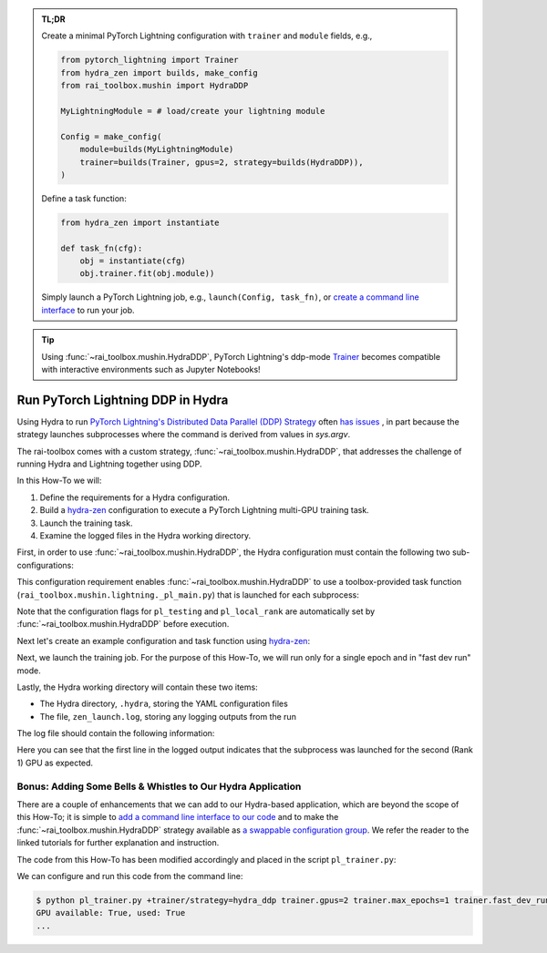 .. meta::
   :description: A description of how-to run PyTorch Lightning's DDP strategy with Hydra using rai-toolbox.

.. admonition:: TL;DR
   
   Create a minimal PyTorch Lightning configuration with ``trainer`` and ``module`` 
   fields, e.g.,

   .. code-block:: python

      from pytorch_lightning import Trainer
      from hydra_zen import builds, make_config
      from rai_toolbox.mushin import HydraDDP
      
      MyLightningModule = # load/create your lightning module

      Config = make_config(
          module=builds(MyLightningModule)
          trainer=builds(Trainer, gpus=2, strategy=builds(HydraDDP)),
      )

   Define a task function: 
   
   .. code-block:: python

      from hydra_zen import instantiate

      def task_fn(cfg):
          obj = instantiate(cfg)
          obj.trainer.fit(obj.module))

   Simply launch a PyTorch Lightning job, e.g., ``launch(Config, task_fn)``,
   or `create a command line interface <https://mit-ll-responsible-ai.github.io/hydra-zen/tutorials/add_cli.html>`_ to run your job.

.. tip::

    Using :func:`~rai_toolbox.mushin.HydraDDP`, PyTorch Lightning's ddp-mode `Trainer <https://pytorch-lightning.readthedocs.io/en/latest/api_references.html#trainer/>`_
    becomes compatible with interactive environments such as Jupyter Notebooks!

.. _hydraddp:

===================================
Run PyTorch Lightning DDP in Hydra
===================================

Using Hydra to run `PyTorch Lightning's Distributed Data Parallel (DDP) Strategy <https://pytorch-lightning.readthedocs.io/en/latest/accelerators/gpu_expert.html#what-is-a-strategy/>`_ 
often `has issues <https://github.com/PyTorchLightning/pytorch-lightning/issues/11300>`_
, in part because the strategy launches subprocesses where the command is derived from 
values in `sys.argv`.

The rai-toolbox comes with a custom strategy, :func:`~rai_toolbox.mushin.HydraDDP`, 
that addresses the challenge of running Hydra and Lightning together using DDP.

In this How-To we will:

1. Define the requirements for a Hydra configuration.
2. Build a `hydra-zen <https://github.com/mit-ll-responsible-ai/hydra-zen/>`_ configuration to execute a PyTorch Lightning multi-GPU training task.
3. Launch the training task.
4. Examine the logged files in the Hydra working directory.

First, in order to use :func:`~rai_toolbox.mushin.HydraDDP`, the Hydra configuration 
must contain the following two sub-configurations:

.. code-block:: reStructuredText
   :caption: 1: Define requirements for Hydra configuration
   
   Config
    ├── trainer: A ``pytorch_lightning.Trainer`` configuration
    ├── module: A ``pytorch_lightning.LightningModule`` configuration


This configuration requirement enables :func:`~rai_toolbox.mushin.HydraDDP` to use a 
toolbox-provided task function (``rai_toolbox.mushin.lightning._pl_main.py``) that is 
launched for each subprocess:

.. code-block:: python
   :caption: The task function automatically run by each HydraDDP subprocess

   def task(trainer: Trainer, module: LightningModule, pl_testing: bool, pl_local_rank: int) -> None:
       if pl_testing:
           log.info(f"Rank {pl_local_rank}: Launched subprocess using Training.test")
           trainer.test(module)
       else:
           log.info(f"Rank {pl_local_rank}: Launched subprocess using Training.fit")
           trainer.fit(module)

Note that the configuration flags for ``pl_testing`` and ``pl_local_rank`` are 
automatically set by :func:`~rai_toolbox.mushin.HydraDDP` before execution.

Next let's create an example configuration and task function using `hydra-zen <https://github.com/mit-ll-responsible-ai/hydra-zen/>`_:

.. code-block:: python
   :caption: 2: Creating hydra-zen configuration and task function for leveraging HydraDDP
   
   import pytorch_lightning as pl

   from hydra_zen import builds, make_config, instantiate, launch
   from rai_toolbox.mushin import HydraDDP
   from rai_toolbox.mushin.testing.lightning import SimpleLightningModule

   TrainerConfig = builds(
       pl.Trainer,
       strategy=builds(HydraDDP),
       populate_full_signature=True,
   )

   ModuleConfig = builds(SimpleLightningModule, populate_full_signature=True)

   Config = make_config(
       trainer=TrainerConfig,
       module=ModuleConfig
   )

   def task_function(cfg):
       obj = instantiate(cfg)
       obj.trainer.fit(obj.module)

Next, we launch the training job. For the purpose of this How-To, we will run only for 
a single epoch and in "fast dev run" mode.  

.. code-block:: python
   :caption: 3: Execute a Hydra-compatible ddp job using two gpus

   >>> job = launch(Config, task_function, 
   ...              overrides=["trainer.gpus=2", 
   ...                         "trainer.max_epochs=1",
   ...                         "trainer.fast_dev_run=True",
   ...                        ]
   ...              )
   GPU available: True, used: True
   ...

Lastly, the Hydra working directory will contain these two items:

- The Hydra directory, ``.hydra``, storing the YAML configuration files
- The file, ``zen_launch.log``, storing any logging outputs from the run

The log file should contain the following information:

.. code-block:: text
   :caption: 4: Output of zen_launch.log

   [2022-04-21 20:35:40,794][__main__][INFO] - Rank 1: Launched subprocess using Training.fit
   [2022-04-21 20:35:42,800][torch.distributed.distributed_c10d][INFO] - Added key: store_based_barrier_key:1 to store for rank: 1
   [2022-04-21 20:35:42,801][torch.distributed.distributed_c10d][INFO] - Added key: store_based_barrier_key:1 to store for rank: 0
   [2022-04-21 20:35:42,802][torch.distributed.distributed_c10d][INFO] - Rank 0: Completed store-based barrier for key:store_based_barrier_key:1 with 2 nodes.
   [2022-04-21 20:35:42,810][torch.distributed.distributed_c10d][INFO] - Rank 1: Completed store-based barrier for key:store_based_barrier_key:1 with 2 nodes.

Here you can see that the first line in the logged output indicates that the subprocess was launched for the second (Rank 1) GPU as expected.



Bonus: Adding Some Bells & Whistles to Our Hydra Application
============================================================

There are a couple of enhancements that we can add to our Hydra-based application, 
which are beyond the scope of this How-To; it is simple to `add a command line interface to our code <https://mit-ll-responsible-ai.github.io/hydra-zen/tutorials/add_cli.html>`_ and to make the :func:`~rai_toolbox.mushin.HydraDDP` strategy available 
as `a swappable configuration group <https://mit-ll-responsible-ai.github.io/hydra-zen/tutorials/config_groups.html>`_. We refer the reader to the linked tutorials for 
further explanation and instruction.

The code from this How-To has been modified accordingly and placed in the script 
``pl_trainer.py``: 

.. code-block:: python
   :caption: Contents of ``pl_trainer.py``
   
   import hydra
   from hydra.core.config_store import ConfigStore

   import pytorch_lightning as pl

   from hydra_zen import builds, make_config, instantiate
   from rai_toolbox.mushin import HydraDDP
   from rai_toolbox.mushin.testing.lightning import SimpleLightningModule

   TrainerConfig = builds(pl.Trainer, populate_full_signature=True)
   ModuleConfig = builds(SimpleLightningModule, populate_full_signature=True)

   Config = make_config(trainer=TrainerConfig, module=ModuleConfig)

   cs = ConfigStore.instance()
   cs.store(group="trainer/strategy", 
            name="hydra_ddp", 
            node=builds(HydraDDP),
   )
   cs.store(name="pl_app", node=Config)


   @hydra.main(config_path=None, config_name="pl_app")
   def task_function(cfg):
       obj = instantiate(cfg)
       obj.trainer.fit(obj.module)
   
   if __name__ == "__main__":
      task_function()

We can configure and run this code from the command line:

.. code-block:: console

   $ python pl_trainer.py +trainer/strategy=hydra_ddp trainer.gpus=2 trainer.max_epochs=1 trainer.fast_dev_run=True
   GPU available: True, used: True
   ...
